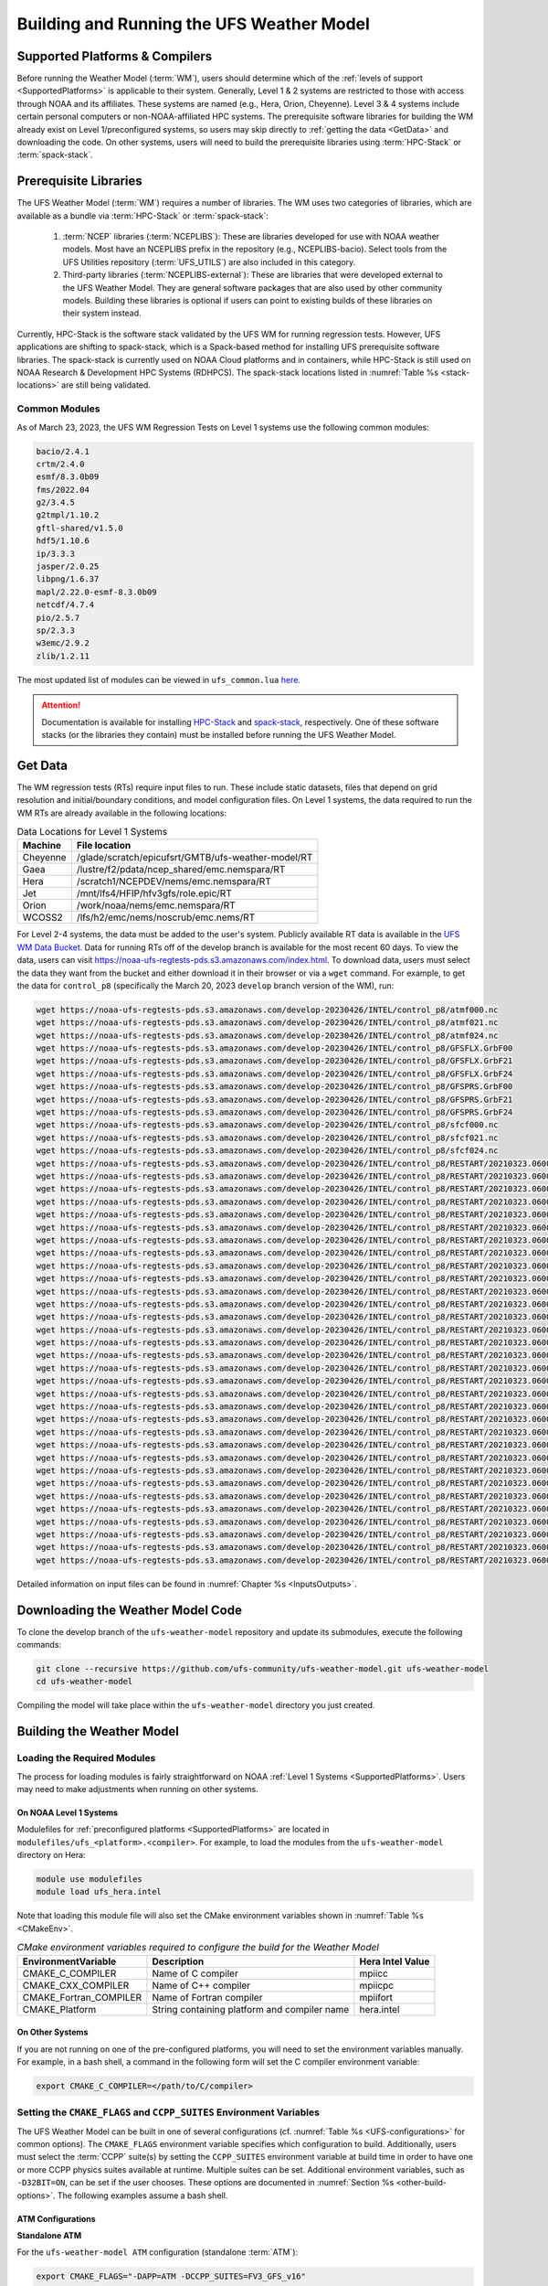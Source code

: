 .. _BuildingAndRunning:

******************************************
Building and Running the UFS Weather Model
******************************************

===================================
Supported Platforms & Compilers
===================================
Before running the Weather Model (:term:`WM`), users should determine which of the 
:ref:`levels of support <SupportedPlatforms>` 
is applicable to their system. Generally, Level 1 & 2 systems are restricted to those with access 
through NOAA and its affiliates. These systems are named (e.g., Hera, Orion, Cheyenne). 
Level 3 & 4 systems include certain personal computers or non-NOAA-affiliated HPC systems. 
The prerequisite software libraries for building the WM already exist on Level 1/preconfigured 
systems, so users may skip directly to :ref:`getting the data <GetData>` and downloading the code. 
On other systems, users will need to build the prerequisite libraries using :term:`HPC-Stack` or :term:`spack-stack`. 

=======================
Prerequisite Libraries
=======================

The UFS Weather Model (:term:`WM`) requires a number of libraries.
The WM uses two categories of libraries, which are available as a bundle via 
:term:`HPC-Stack` or :term:`spack-stack`:

   #. :term:`NCEP` libraries (:term:`NCEPLIBS`): These are libraries developed for use with NOAA weather models.
      Most have an NCEPLIBS prefix in the repository (e.g., NCEPLIBS-bacio). Select tools from the UFS
      Utilities repository (:term:`UFS_UTILS`) are also included in this category. 

   #. Third-party libraries (:term:`NCEPLIBS-external`): These are libraries that were developed external to
      the UFS Weather Model. They are general software packages that are also used by other community models. 
      Building these libraries is optional if users can point to existing builds of these libraries on their system
      instead. 

Currently, HPC-Stack is the software stack validated by the UFS WM for running regression tests. 
However, UFS applications are shifting to spack-stack, which is a Spack-based 
method for installing UFS prerequisite software libraries. The spack-stack is currently 
used on NOAA Cloud platforms and in containers, while HPC-Stack is still used on NOAA
Research & Development HPC Systems (RDHPCS). The spack-stack locations listed in :numref:`Table %s <stack-locations>` are still being validated. 

----------------
Common Modules
----------------

As of March 23, 2023, the UFS WM Regression Tests on Level 1 systems use the following common modules: 

.. code-block:: console

   bacio/2.4.1
   crtm/2.4.0
   esmf/8.3.0b09
   fms/2022.04
   g2/3.4.5
   g2tmpl/1.10.2
   gftl-shared/v1.5.0
   hdf5/1.10.6
   ip/3.3.3
   jasper/2.0.25
   libpng/1.6.37
   mapl/2.22.0-esmf-8.3.0b09
   netcdf/4.7.4
   pio/2.5.7
   sp/2.3.3
   w3emc/2.9.2
   zlib/1.2.11

The most updated list of modules can be viewed in ``ufs_common.lua`` 
`here <https://github.com/ufs-community/ufs-weather-model/blob/develop/modulefiles/ufs_common.lua>`__.

.. attention::
   Documentation is available for installing `HPC-Stack <https://hpc-stack.readthedocs.io/en/latest/>`__ 
   and `spack-stack <https://spack-stack.readthedocs.io/en/latest/>`__, respectively. 
   One of these software stacks (or the libraries they contain) must be installed before running the UFS Weather Model. 

.. COMMENT: Add spack stack (and HPC-Stack?) locations: 
   On Level 1 systems, HPC-Stack and spack-stack are installed in the following locations:

   .. _stack-locations:

   .. table:: Stack Locations

      +--------------+-----------------------------------------------------------------------------------------------------------------------------------------+
      | Platform     | HPC-Stack/spack-stack Installation                                                                                                      |
      +==============+=========================================================================================================================================+
      | WCOSS2       | N/A                                                                                                                                     |
      +--------------+-----------------------------------------------------------------------------------------------------------------------------------------+
      | Hera (Intel) | HPC-Stack: /scratch1/NCEPDEV/nems/role.epic/hpc-stack/libs/intel-2022.1.2/modulefiles/stack                                             |
      |              |                                                                                                                                         |
      |              | spack-stack: /scratch1/NCEPDEV/jcsda/jedipara/spack-stack/modulefiles                                                                   |
      +--------------+-----------------------------------------------------------------------------------------------------------------------------------------+
      | Hera (GNU)   | HPC-Stack: /scratch1/NCEPDEV/nems/role.epic/hpc-stack/libs/gnu-9.2/modulefiles/stack                                                    |
      |              |                                                                                                                                         |
      |              | spack-stack: /scratch1/NCEPDEV/global/spack-stack/spack-stack-v1/envs/skylab-3.0.0-intel-2021.5.0/install/modulefiles/Core              |
      +--------------+-----------------------------------------------------------------------------------------------------------------------------------------+
      | Gaea         | HPC-Stack: /lustre/f2/dev/role.epic/contrib/hpc-stack/intel-2021.3.0_noarch/modulefiles/stack                                           |
      |              |                                                                                                                                         |
      |              | spack-stack: /lustre/f2/pdata/esrl/gsd/spack-stack/modulefiles                                                                          |
      +--------------+-----------------------------------------------------------------------------------------------------------------------------------------+
      | Jet          | HPC-Stack: /mnt/lfs4/HFIP/hfv3gfs/role.epic/hpc-stack/libs/intel-2022.1.2/modulefiles/stack                                             |
      |              |                                                                                                                                         |
      |              | spack-stack: Coming soon!                                                                                                               |
      +--------------+-----------------------------------------------------------------------------------------------------------------------------------------+
      | Orion        | HPC-Stack: /work/noaa/epic-ps/role-epic-ps/hpc-stack/libs/intel-2022.1.2/modulefiles/stack                                              |
      |              |                                                                                                                                         |
      |              | spack-stack: /work/noaa/da/role-da/spack-stack/modulefiles                                                                              |
      +--------------+-----------------------------------------------------------------------------------------------------------------------------------------+
      | Cheyenne     | HPC-Stack: /glade/work/epicufsrt/contrib/hpc-stack/intel2022.1/modulefiles/stack                                                        |
      | (Intel)      |                                                                                                                                         |
      |              | spack-stack: /glade/work/jedipara/cheyenne/spack-stack/modulefiles/misc                                                                 |
      +--------------+-----------------------------------------------------------------------------------------------------------------------------------------+
      | Cheyenne     | HPC-Stack: /glade/work/epicufsrt/contrib/hpc-stack/gnu10.1.0/modulefiles/stack                                                          |
      | (GNU)        |                                                                                                                                         |
      |              | spack-stack: /glade/work/jedipara/cheyenne/spack-stack/spack-stack-feature-r2d2-mysql/envs/unified-4.0.0-rc1/install/modulefiles/Core   |
      +--------------+-----------------------------------------------------------------------------------------------------------------------------------------+
      | NOAA Cloud   | HPC-Stack: N/A                                                                                                                          |
      | (AWS/GCP/    |                                                                                                                                         |
      | Azure)       | spack-stack: /contrib/spack-stack/modulefiles/core                                                                                      |
      +--------------+-----------------------------------------------------------------------------------------------------------------------------------------+

   On Level 2-4 Systems, users will need to install the HPC-Stack or the spack-stack and load the appropriate modules. 
   The `HPC-Stack <https://hpc-stack.readthedocs.io/en/latest/>`__ and 
   `spack-stack <https://spack-stack.readthedocs.io/en/latest/>`__ documentation is the authoritative 
   source for details on installation and configuration of each respective stack. 

.. _GetData:

============
Get Data
============

The WM regression tests (RTs) require input files to run. 
These include static datasets, files that depend on grid resolution and 
initial/boundary conditions, and model configuration files. On Level 1 systems, 
the data required to run the WM RTs are already available in the following locations: 

.. _DataLocations:
.. table:: Data Locations for Level 1 Systems

   +--------------+-----------------------------------------------------+
   | Machine      | File location                                       |
   +==============+=====================================================+
   | Cheyenne     | /glade/scratch/epicufsrt/GMTB/ufs-weather-model/RT  |
   +--------------+-----------------------------------------------------+
   | Gaea         | /lustre/f2/pdata/ncep_shared/emc.nemspara/RT        |
   +--------------+-----------------------------------------------------+
   | Hera         | /scratch1/NCEPDEV/nems/emc.nemspara/RT              |
   +--------------+-----------------------------------------------------+
   | Jet          | /mnt/lfs4/HFIP/hfv3gfs/role.epic/RT                 |
   +--------------+-----------------------------------------------------+
   | Orion        | /work/noaa/nems/emc.nemspara/RT                     |
   +--------------+-----------------------------------------------------+
   | WCOSS2       | /lfs/h2/emc/nems/noscrub/emc.nems/RT                |
   +--------------+-----------------------------------------------------+ 

For Level 2-4 systems, the data must be added to the user's system. 
Publicly available RT data is available in the `UFS WM Data Bucket <https://registry.opendata.aws/noaa-ufs-regtests/>`__. 
Data for running RTs off of the develop branch is available for the most recent 60 days. 
To view the data, users can visit https://noaa-ufs-regtests-pds.s3.amazonaws.com/index.html. 
To download data, users must select the data they want from the bucket and either download it in their browser or via a ``wget`` command. 
For example, to get the data for ``control_p8`` (specifically the March 20, 2023 ``develop`` branch version of the WM), run: 

.. code-block:: console

   wget https://noaa-ufs-regtests-pds.s3.amazonaws.com/develop-20230426/INTEL/control_p8/atmf000.nc
   wget https://noaa-ufs-regtests-pds.s3.amazonaws.com/develop-20230426/INTEL/control_p8/atmf021.nc
   wget https://noaa-ufs-regtests-pds.s3.amazonaws.com/develop-20230426/INTEL/control_p8/atmf024.nc
   wget https://noaa-ufs-regtests-pds.s3.amazonaws.com/develop-20230426/INTEL/control_p8/GFSFLX.GrbF00
   wget https://noaa-ufs-regtests-pds.s3.amazonaws.com/develop-20230426/INTEL/control_p8/GFSFLX.GrbF21
   wget https://noaa-ufs-regtests-pds.s3.amazonaws.com/develop-20230426/INTEL/control_p8/GFSFLX.GrbF24
   wget https://noaa-ufs-regtests-pds.s3.amazonaws.com/develop-20230426/INTEL/control_p8/GFSPRS.GrbF00
   wget https://noaa-ufs-regtests-pds.s3.amazonaws.com/develop-20230426/INTEL/control_p8/GFSPRS.GrbF21
   wget https://noaa-ufs-regtests-pds.s3.amazonaws.com/develop-20230426/INTEL/control_p8/GFSPRS.GrbF24
   wget https://noaa-ufs-regtests-pds.s3.amazonaws.com/develop-20230426/INTEL/control_p8/sfcf000.nc
   wget https://noaa-ufs-regtests-pds.s3.amazonaws.com/develop-20230426/INTEL/control_p8/sfcf021.nc
   wget https://noaa-ufs-regtests-pds.s3.amazonaws.com/develop-20230426/INTEL/control_p8/sfcf024.nc
   wget https://noaa-ufs-regtests-pds.s3.amazonaws.com/develop-20230426/INTEL/control_p8/RESTART/20210323.060000.coupler.res
   wget https://noaa-ufs-regtests-pds.s3.amazonaws.com/develop-20230426/INTEL/control_p8/RESTART/20210323.060000.fv_core.res.nc
   wget https://noaa-ufs-regtests-pds.s3.amazonaws.com/develop-20230426/INTEL/control_p8/RESTART/20210323.060000.fv_core.res.tile1.nc
   wget https://noaa-ufs-regtests-pds.s3.amazonaws.com/develop-20230426/INTEL/control_p8/RESTART/20210323.060000.fv_core.res.tile2.nc
   wget https://noaa-ufs-regtests-pds.s3.amazonaws.com/develop-20230426/INTEL/control_p8/RESTART/20210323.060000.fv_core.res.tile3.nc
   wget https://noaa-ufs-regtests-pds.s3.amazonaws.com/develop-20230426/INTEL/control_p8/RESTART/20210323.060000.fv_core.res.tile4.nc
   wget https://noaa-ufs-regtests-pds.s3.amazonaws.com/develop-20230426/INTEL/control_p8/RESTART/20210323.060000.fv_core.res.tile5.nc
   wget https://noaa-ufs-regtests-pds.s3.amazonaws.com/develop-20230426/INTEL/control_p8/RESTART/20210323.060000.fv_core.res.tile6.nc
   wget https://noaa-ufs-regtests-pds.s3.amazonaws.com/develop-20230426/INTEL/control_p8/RESTART/20210323.060000.fv_srf_wnd.res.tile1.nc
   wget https://noaa-ufs-regtests-pds.s3.amazonaws.com/develop-20230426/INTEL/control_p8/RESTART/20210323.060000.fv_srf_wnd.res.tile2.nc
   wget https://noaa-ufs-regtests-pds.s3.amazonaws.com/develop-20230426/INTEL/control_p8/RESTART/20210323.060000.fv_srf_wnd.res.tile3.nc
   wget https://noaa-ufs-regtests-pds.s3.amazonaws.com/develop-20230426/INTEL/control_p8/RESTART/20210323.060000.fv_srf_wnd.res.tile4.nc
   wget https://noaa-ufs-regtests-pds.s3.amazonaws.com/develop-20230426/INTEL/control_p8/RESTART/20210323.060000.fv_srf_wnd.res.tile5.nc
   wget https://noaa-ufs-regtests-pds.s3.amazonaws.com/develop-20230426/INTEL/control_p8/RESTART/20210323.060000.fv_srf_wnd.res.tile6.nc
   wget https://noaa-ufs-regtests-pds.s3.amazonaws.com/develop-20230426/INTEL/control_p8/RESTART/20210323.060000.fv_tracer.res.tile1.nc
   wget https://noaa-ufs-regtests-pds.s3.amazonaws.com/develop-20230426/INTEL/control_p8/RESTART/20210323.060000.fv_tracer.res.tile2.nc
   wget https://noaa-ufs-regtests-pds.s3.amazonaws.com/develop-20230426/INTEL/control_p8/RESTART/20210323.060000.fv_tracer.res.tile3.nc
   wget https://noaa-ufs-regtests-pds.s3.amazonaws.com/develop-20230426/INTEL/control_p8/RESTART/20210323.060000.fv_tracer.res.tile4.nc
   wget https://noaa-ufs-regtests-pds.s3.amazonaws.com/develop-20230426/INTEL/control_p8/RESTART/20210323.060000.fv_tracer.res.tile5.nc
   wget https://noaa-ufs-regtests-pds.s3.amazonaws.com/develop-20230426/INTEL/control_p8/RESTART/20210323.060000.fv_tracer.res.tile6.nc
   wget https://noaa-ufs-regtests-pds.s3.amazonaws.com/develop-20230426/INTEL/control_p8/RESTART/20210323.060000.phy_data.tile1.nc
   wget https://noaa-ufs-regtests-pds.s3.amazonaws.com/develop-20230426/INTEL/control_p8/RESTART/20210323.060000.phy_data.tile2.nc
   wget https://noaa-ufs-regtests-pds.s3.amazonaws.com/develop-20230426/INTEL/control_p8/RESTART/20210323.060000.phy_data.tile3.nc
   wget https://noaa-ufs-regtests-pds.s3.amazonaws.com/develop-20230426/INTEL/control_p8/RESTART/20210323.060000.phy_data.tile4.nc
   wget https://noaa-ufs-regtests-pds.s3.amazonaws.com/develop-20230426/INTEL/control_p8/RESTART/20210323.060000.phy_data.tile5.nc
   wget https://noaa-ufs-regtests-pds.s3.amazonaws.com/develop-20230426/INTEL/control_p8/RESTART/20210323.060000.phy_data.tile6.nc
   wget https://noaa-ufs-regtests-pds.s3.amazonaws.com/develop-20230426/INTEL/control_p8/RESTART/20210323.060000.sfc_data.tile1.nc
   wget https://noaa-ufs-regtests-pds.s3.amazonaws.com/develop-20230426/INTEL/control_p8/RESTART/20210323.060000.sfc_data.tile2.nc
   wget https://noaa-ufs-regtests-pds.s3.amazonaws.com/develop-20230426/INTEL/control_p8/RESTART/20210323.060000.sfc_data.tile3.nc
   wget https://noaa-ufs-regtests-pds.s3.amazonaws.com/develop-20230426/INTEL/control_p8/RESTART/20210323.060000.sfc_data.tile4.nc
   wget https://noaa-ufs-regtests-pds.s3.amazonaws.com/develop-20230426/INTEL/control_p8/RESTART/20210323.060000.sfc_data.tile5.nc
   wget https://noaa-ufs-regtests-pds.s3.amazonaws.com/develop-20230426/INTEL/control_p8/RESTART/20210323.060000.sfc_data.tile6.nc

Detailed information on input files can be found in :numref:`Chapter %s <InputsOutputs>`. 

.. _DownloadingWMCode:

==================================
Downloading the Weather Model Code
==================================

To clone the develop branch of the ``ufs-weather-model`` repository and update its submodules, execute the following commands:

.. code-block:: console

  git clone --recursive https://github.com/ufs-community/ufs-weather-model.git ufs-weather-model
  cd ufs-weather-model

Compiling the model will take place within the ``ufs-weather-model`` directory you just created.

==========================
Building the Weather Model
==========================

----------------------------
Loading the Required Modules
----------------------------

The process for loading modules is fairly straightforward on NOAA :ref:`Level 1 Systems <SupportedPlatforms>`. 
Users may need to make adjustments when running on other systems. 


On NOAA Level 1 Systems
---------------------------

Modulefiles for :ref:`preconfigured platforms <SupportedPlatforms>` are located in 
``modulefiles/ufs_<platform>.<compiler>``. For example, to load the modules from the 
``ufs-weather-model`` directory on Hera:

.. code-block:: console

    module use modulefiles
    module load ufs_hera.intel

Note that loading this module file will also set the CMake environment variables shown in
:numref:`Table %s <CMakeEnv>`.

.. _CMakeEnv:

.. table:: *CMake environment variables required to configure the build for the Weather Model*

   +-------------------------+----------------------------------------------+----------------------+
   | **EnvironmentVariable** | **Description**                              | **Hera Intel Value** |
   +=========================+==============================================+======================+
   |  CMAKE_C_COMPILER       | Name of C compiler                           | mpiicc               |
   +-------------------------+----------------------------------------------+----------------------+
   |  CMAKE_CXX_COMPILER     | Name of C++ compiler                         | mpiicpc              |
   +-------------------------+----------------------------------------------+----------------------+
   |  CMAKE_Fortran_COMPILER | Name of Fortran compiler                     | mpiifort             |
   +-------------------------+----------------------------------------------+----------------------+
   |  CMAKE_Platform         | String containing platform and compiler name | hera.intel           |
   +-------------------------+----------------------------------------------+----------------------+

On Other Systems
-------------------

If you are not running on one of the pre-configured platforms, you will need to set the environment variables
manually. For example, in a bash shell, a command in the following form will set the C compiler environment variable:

.. code-block:: console

   export CMAKE_C_COMPILER=</path/to/C/compiler>

.. COMMENT: Update after Zach's PR is merged. 

------------------------------------------------------------------------
Setting the ``CMAKE_FLAGS`` and ``CCPP_SUITES`` Environment Variables
------------------------------------------------------------------------

The UFS Weather Model can be built in one of several configurations (cf. :numref:`Table %s <UFS-configurations>` for common options). 
The ``CMAKE_FLAGS`` environment variable specifies which configuration to build.
Additionally, users must select the :term:`CCPP` suite(s) by setting the ``CCPP_SUITES`` environment variable at
build time in order to have one or more CCPP physics suites available at runtime. Multiple suites can be set. 
Additional environment variables, such as ``-D32BIT=ON``, can be set if the user chooses. These options are documented 
in :numref:`Section %s <other-build-options>`. 
The following examples assume a bash shell.

ATM Configurations
---------------------

**Standalone ATM**

For the ``ufs-weather-model ATM`` configuration (standalone :term:`ATM`):

.. code-block:: console

    export CMAKE_FLAGS="-DAPP=ATM -DCCPP_SUITES=FV3_GFS_v16"

**ATMW**

For the ``ufs-weather-model ATMW`` configuration (standalone ATM coupled to :term:`WW3`):

.. code-block:: console

    export CMAKE_FLAGS="-DAPP=ATMW -DCCPP_SUITES=FV3_GFS_v16"

**ATMAERO**

For the ``ufs-weather-model ATMAERO`` configuration (standalone ATM coupled to :term:`GOCART`):

.. code-block:: console

    export CMAKE_FLAGS="-DAPP=ATMAERO -DCCPP_SUITES=FV3_GFS_v17_p8"

**ATMAQ**

For the ``ufs-weather-model ATMAQ`` configuration (standalone ATM coupled to :term:`CMAQ`):

.. code-block:: console

    export CMAKE_FLAGS="-DAPP=ATMAQ -DCCPP_SUITES=FV3_GFS_v15p2"

**ATML**

For the ``ufs-weather-model ATML`` configuration (standalone ATM coupled to :term:`LND`):

.. code-block:: console

    export CMAKE_FLAGS="-DAPP=ATML -DCCPP_SUITES=datm_cdeps_lnd_gswp3"

S2S Configurations 
----------------------

**S2S**

For the ``ufs-weather-model S2S`` configuration (coupled atm/ice/ocean):

.. code-block:: console

    export CMAKE_FLAGS="-DAPP=S2S -DCCPP_SUITES=FV3_GFS_v17_coupled_p8"

To turn on debugging flags, add ``-DDEBUG=ON`` flag after ``-DAPP=S2S``. Users can allow verbose build messages by running: 

.. code-block:: console

    export BUILD_VERBOSE=1

To receive atmosphere-ocean fluxes from the CMEPS :term:`mediator`, add the argument ``-DCMEPS_AOFLUX=ON``.
For example:

.. code-block:: console

    export CMAKE_FLAGS="-DAPP=S2S -DCCPP_SUITES=FV3_GFS_v17_coupled_p8_sfcocn -DCMEPS_AOFLUX=ON"

**S2SA**

For the ``ufs-weather-model S2SA`` configuration (atm/ice/ocean/aerosols):

.. code-block:: console

    export CMAKE_FLAGS="-DAPP=S2SA -DCCPP_SUITES=FV3_GFS_2017_coupled,FV3_GFS_v15p2_coupled,FV3_GFS_v16_coupled,FV3_GFS_v16_coupled_noahmp"

..
   CHECK: DAPP flag and physics suites

**S2SW**

For the ``ufs-weather-model S2SW`` configuration (atm/ice/ocean/wave):

.. code-block:: console

    export CMAKE_FLAGS="-DAPP=S2SW -DCCPP_SUITES=FV3_GFS_v17_coupled_p8"

**S2SWA**

For the ``ufs-weather-model S2SWA`` configuration (atm/ice/ocean/wave/aerosols):

.. code-block:: console

    export CMAKE_FLAGS="-DAPP=S2SWA -DCCPP_SUITES=FV3_GFS_v17_coupled_p8,FV3_GFS_cpld_rasmgshocnsstnoahmp_ugwp"

NG-GODAS Configuration
------------------------

For the ``ufs-weather-model NG-GODAS`` configuration (atm/ocean/ice/data assimilation): 

.. code-block:: console

    export CMAKE_FLAGS="-DAPP=NG-GODAS"

.. COMMENT: Check! --> In rt.conf, no CCPP suite is set. Is there a default one?

HAFS Configurations
----------------------

**HAFS**

For the ``ufs-weather-model HAFS`` configuration (atm/ocean) in 32 bit:

.. code-block:: console

    export CMAKE_FLAGS="-DAPP=HAFS -D32BIT=ON -DCCPP_SUITES=FV3_HAFS_v0_gfdlmp_tedmf_nonsst,FV3_HAFS_v0_gfdlmp_tedmf"

**HAFSW**

For the ``ufs-weather-model HAFSW`` configuration (atm/ocean/wave) in 32-bit with moving nest:

.. code-block:: console

    export CMAKE_FLAGS="-DAPP=HAFSW -D32BIT=ON -DMOVING_NEST=ON -DCCPP_SUITES=FV3_HAFS_v0_gfdlmp_tedmf,FV3_HAFS_v0_gfdlmp_tedmf_nonsst,FV3_HAFS_v0_thompson_tedmf_gfdlsf"

**HAFS-ALL**

For the ``ufs-weather-model HAFS-ALL`` configuration (data/atm/ocean/wave) in 32 bit:

.. code-block:: console

    export CMAKE_FLAGS="-DAPP=HAFS-ALL -D32BIT=ON -DCCPP_SUITES=FV3_HAFS_v0_gfdlmp_tedmf,FV3_HAFS_v0_gfdlmp_tedmf_nonsst"

LND Configurations
----------------------

**LND**

For the ``ufs-weather-model LND`` configuration (datm/land):

.. code-block:: console

    export CMAKE_FLAGS="-DAPP=LND"

------------------
Building the Model
------------------

.. COMMENT: Is the "Building the Model" section necessary? Can users just run the RT without?

The UFS Weather Model uses the CMake build system. There is a build script called ``build.sh`` in the
top-level directory of the WM repository that configures the build environment and runs the ``make``
command. This script also checks that all necessary environment variables have been set.

If any of the environment variables have not been set, the ``build.sh`` script will exit with a message similar to:

.. code-block:: console

   ./build.sh: line 11: CMAKE_Platform: Please set the CMAKE_Platform environment variable, e.g. [macosx.gnu|linux.gnu|linux.intel|hera.intel|...]

The WM can be built by running the following command from the ``ufs-weather-model`` directory:

.. code-block:: console

   ./build.sh

Once ``build.sh`` is finished, you should see the executable, named ``ufs_model``, in the ``ufs-weather-model/build/`` directory.
If it is desired to build in a different directory, specify the ``BUILD_DIR`` environment variable. For example: ``export BUILD_DIR=test_cpld``
will build in the ``ufs-weather-model/test_cpld`` directory instead.

Expert help is available through `GitHub Discussions <https://github.com/ufs-community/ufs-weather-model/discussions/categories/q-a>`__. Users may post questions there for help with difficulties related to the UFS WM.

.. _run-wm:

=================
Running the Model
=================

.. attention::
   Although the following discussions are general, users may not be able to execute the script successfully "as is" unless they are on a 
   `Tier-1 platform <https://github.com/ufs-community/ ufs-weather-model/wiki/Regression-Test-Policy-for-Weather-Model-Platforms-and-Compilers>`__.

.. _UsingRegressionTest:

--------------------------------
Using the Regression Test Script
--------------------------------

Users can run a number of preconfigured regression test cases from the ``rt.conf`` file 
using the regression test script ``rt.sh`` in the ``tests`` directory. 
``rt.sh`` is the top-level script that calls lower-level scripts to build specified 
WM configurations, set up environments, and run tests. 
Users must edit the ``rt.conf`` file to indicate which tests/configurations to run. 

.. _rt.conf:

The ``rt.conf`` File
------------------------

Each line in the PSV (Pipe-separated values) file ``rt.conf`` contains four columns of information. 
The first column specifies whether to build a test (``COMPILE``) or run a test (``RUN``). 
The second column specifies either configuration information for building a test or 
the name of a test to run.
Thus, the second column in a ``COMPILE`` line will list the application to build (e.g., ``APP=S2S``), 
the CCPP suite to use (e.g., ``SUITES=FV3_GFS_2017_coupled``), and additional build options 
(e.g., ``DEBUG=Y``) as needed. On a ``RUN`` line, the second column will contain a test name 
(e.g., ``control_p8``). The test name should match the name of one of the test files in the 
``tests/tests`` directory or, if the user is adding a new test, the name of the new test file. 
The third column of ``rt.conf`` relates to the platform; 
if blank, the test can run on any WM Tier-1 platform. 
The fourth column deals with baseline creation 
(see information on ``-c`` option :ref:`below <cmd-line-opts>` for more), 
and ``fv3`` means that the test will be included during baseline creation.

The order of lines in ``rt.conf`` matters
since ``rt.sh`` processes them sequentially; a ``RUN`` line should be preceeded
by a ``COMPILE`` line that builds the model used in the test. The following
``rt.conf`` file excerpt builds the standalone ATM model in 32-bit mode and then runs the
``control`` test:

.. COMMENT: Is the control test just the test with which other tests are compared?

.. code-block:: console

    COMPILE | -DAPP=ATM -DCCPP_SUITES=FV3_GFS_v16 -D32BIT=ON | | fv3
    RUN     | control                                        | | fv3

The ``rt.conf`` file includes a large number of tests. If the user wants to run
only specific tests, s/he can either (1) comment out the tests to be skipped (using the ``#`` prefix)
or (2) create a new file (e.g., ``my_rt.conf``), add the tests, and execute ``./rt.sh -l my_rt.conf``.

On NOAA RDHPCS
------------------

On `Tier-1 platforms <https://github.com/ufs-community/ufs-weather-model/wiki
/Regression-Test-Policy-for-Weather-Model-Platforms-and-Compilers>`__, users can run 
regression tests by editing the ``rt.conf`` file and executing:

.. code-block:: console

    ./rt.sh -l rt.conf

Users may need to add additional command line arguments or change information in the ``rt.sh`` file as well. 
This information is provided in :numref:`Section %s <rt.sh>` below. 

On Other Systems
------------------

Users on non-NOAA systems will need to make adjustments to several files in the 
``tests`` directory before running ``rt.sh``, including:
  
   * rt.sh
   * run_test.sh
   * detect_machine.sh
   * default_vars.sh
   * fv3_conf/fv3_slurm.IN_*
   * fv3_conf/compile_slurm.IN_*
   * compile.sh
   * module-setup.sh

.. COMMENT: Add details when Zach's PR is merged.

.. _rt.sh:

The ``rt.sh`` File
---------------------

This section contains additional information on command line options and troubleshooting for the ``rt.sh`` file. 

.. _cmd-line-opts:

Optional Arguments
^^^^^^^^^^^^^^^^^^^^^

To display detailed information on how to use ``rt.sh``, users can simply run ``./rt.sh``, which will output the following options: 

.. code-block:: console

   ./rt.sh -c | -e | -h | -k | -w | -d | -l <file> | -m | -n <name> | -r 
      -c  create new baseline results
      -e  use ecFlow workflow manager
      -h  display this help 
      -k  keep run directory after rt.sh is completed
      -l  runs test specified in <file>
      -m  compare against new baseline results
      -n  run single test <name>
      -r  use Rocoto workflow manager
      -w  for weekly_test, skip comparing baseline results
      -d  delete run direcotries that are not used by other tests

.. COMMENT: An -n option is discussed below. Why is this not printed when running ./rt.sh? 

When running a large number (10's or 100's) of tests, the ``-e`` or ``-r`` options can significantly
decrease testing time by using a workflow manager (ecFlow or Rocoto, respectively) to queue the jobs 
according to dependencies and run them concurrently. 
The ``-n`` option can be used to run a single test; for example, ``./rt.sh -n control`` 
will build the ATM model and run the ``control`` test. 
The ``-c`` option is used to create a baseline. New baselines are needed when code changes lead 
to result changes and therefore deviate from existing baselines on a bit-for-bit basis.

To run ``rt.sh`` using a custom configuration file and the Rocoto workflow manager, 
creat the configuration file (e.g. ``my_rt.conf``) based on the desired tests in 
``rt.conf``, and run:

.. code-block:: console

   ./rt.sh -r -l my_rt.conf

adding additional arguments as desired. 

To run a single test, users can try the following command instead of creating a ``my_rt.conf`` file:

.. code-block:: console

   ./rt.sh -r -k -n control_p8

Troubleshooting
^^^^^^^^^^^^^^^^^^

Users may need to adjust certain information in the ``rt.sh`` file, such as 
the ``'Machine'`` and ``'Account'`` variables (``$ACCNR`` and ``$MACHINE_ID``), for the tests to run 
correctly. If there is a problem with these or other variables (e.g., file paths), the output should indicate where: 

.. code-block:: console
   :emphasize-lines: 5,6

   + echo 'Machine: ' hera.intel '    Account: ' nems
   Machine:  hera.intel     Account:  nems
   + mkdir -p /scratch1/NCEPDEV/stmp4/First.Last
   mkdir: cannot create directory ‘/scratch1/NCEPDEV/stmp4/First.Last’: Permission denied
   ++ echo 'rt.sh error on line 370'
   rt.sh error on line 370

Then, users can adjust the information in ``rt.sh`` accordingly. 

.. _log-files:

Log Files
------------

The regression test generates a number of log files. The summary log file
``RegressionTests_<machine>.<compiler>.log`` in the ``tests`` directory compares
the results of the test against the baseline for a given platform and
reports the outcome: 

   * ``'Missing file'`` results when the expected files from the simulation are not found and typically occurs when the simulation did not run to completion; 
   * ``'OK'`` means that the simulation results are bit-for-bit identical to those of the baseline; 
   * ``'NOT OK'`` when the results are **not** bit-for-bit identical; and 
   * ``'Missing baseline'`` when there is no baseline data to compare against.

More detailed log files are located in the ``tests/log_<machine>.<compiler>/`` directory.
The run directory path, which corresponds to the value of ``RUNDIR`` in the ``run_<test-name>`` file, 
is particularly useful. ``$RUNDIR`` is a self-contained (i.e., sandboxed) 
directory with the executable file, initial conditions, model configuration files, 
environment setup scripts and a batch job submission script. The user can run the test 
by ``cd``-ing into ``$RUNDIR`` and invoking the command:

.. code-block:: console

    sbatch job_card

This can be particularly useful for debugging and testing code changes. Note that
``$RUNDIR`` is automatically deleted at the end of a successful regression test;
specifying the ``-k`` option retains the ``$RUNDIR``, e.g. ``./rt.sh -l rt.conf -k``.

Inside the ``$RUNDIR`` directory are a number of model configuration files (``input.nml``, 
``model_configure``, ``nems.configure``) and other application
dependent files (e.g., ``ice_in`` for the Subseasonal-to-Seasonal Application).
These model configuration files are
generated by ``rt.sh`` from the template files in the ``tests/parm`` directory.
Specific values used to fill in the template files are test-dependent and
are set in two stages. First, default values are specified in ``tests/default_vars.sh``, and
the default values are overriden if necessary by values specified in a test file
``tests/tests/<test-name>``. For example, the variable ``DT_ATMOS`` is initially assigned 1800 
in the function ``export_fv3`` of the script ``default_vars.sh``, but the test file 
``tests/tests/control`` overrides this setting by reassigning 720 to the variable.

The files ``fv3_run`` and ``job_card`` also reside in the ``$RUNDIR`` directory. 
These files are generated from the template files in the ``tests/fv3_conf``
directory. ``job_card`` is a platform-specific batch job submission script, while 
``fv3_run`` prepares the initial conditions for the test by copying relevant data from the
input data directory of a given platform to the ``$RUNDIR`` directory.
:numref:`Table %s <RTSubDirs>` summarizes the subdirectories discussed above.

.. _RTSubDirs:

.. table:: *Regression Test Subdirectories*

   +-----------------+--------------------------------------------------------------------------------------+
   | **Name**        | **Description**                                                                      |
   +=================+======================================================================================+
   | tests/          | Regression test root directory. Contains rt-related scripts and the summary log file |
   +-----------------+--------------------------------------------------------------------------------------+
   | tests/tests/    | Contains specific test files                                                         |
   +-----------------+--------------------------------------------------------------------------------------+
   | tests/parm/     | Contains templates for model configuration files                                     |
   +-----------------+--------------------------------------------------------------------------------------+
   | tests/fv3_conf/ | Contains templates for setting up initial conditions and a batch job                 |
   +-----------------+--------------------------------------------------------------------------------------+
   | tests/log_*/    | Contains fine-grained log files                                                      |
   +-----------------+--------------------------------------------------------------------------------------+


.. _new-test:

Creating a New Test
----------------------

When a developer needs to create a new test for his/her implementation, the
first step would be to identify a test in the ``tests/tests`` directory that can
be used as a basis and to examine the variables defined in the test file. As
mentioned above, some of the variables may be overrides for those defined in
``default_vars.sh``. Others may be new variables that are needed specifically
for that test. Default variables and their values are defined in the ``export_fv3``
function of the ``default_vars.sh`` script for ATM configurations, the ``export_cpl``
function for S2S configurations, and the ``export_datm`` function for the NG-GODAS configuration.
Also, the names of template files for model configuration and initial conditions
can be identified via variables ``INPUT_NML``, ``NEMS_CONFIGURE`` and ``FV3_RUN`` 
by running ``grep -n INPUT_NML *`` inside the ``tests`` and ``tests/tests`` directories.

.. COMMENT: Is NEMS_CONFIGURE still in there?

.. _UsingOpnReqTest:

---------------------------------------------
Using the Operational Requirement Test Script
---------------------------------------------
The operational requirement test script ``opnReqTest`` in the ``tests`` directory can be used to run
tests in place of ``rt.sh``. Given the name of a test, ``opnReqTest`` carries out a suite of test cases.
Each test case addresses an aspect of the requirements that new operational implementations
must satisfy. These requirements are shown in :numref:`Table %s <OperationalRequirement>`.
For the following discussions on opnReqTest, the user should note the distinction between
``'test name'`` and ``'test case'``. Examples of test names are ``control``, ``cpld_control``
and ``regional_control`` which are all found in the ``tests/tests`` directory, whereas
test case refers to any one of the operational requirements: ``thr``, ``mpi``, ``dcp``, ``rst``, ``bit`` and ``dbg``.

.. _OperationalRequirement:

.. table:: *Operational Requirements*

  +----------+-------------------------------------------------------------------------------+
  | **Case** | **Description**                                                               |
  +==========+===============================================================================+
  | thr      | Varying the number of threads produces the same results                       |
  +----------+-------------------------------------------------------------------------------+
  | mpi      | Varying the number of MPI tasks produces the same results                     |
  +----------+-------------------------------------------------------------------------------+
  | dcp      | Varying the decomposition (i.e. tile layout of FV3) produces the same results |
  +----------+-------------------------------------------------------------------------------+
  | rst      | Restarting produces the same results                                          |
  +----------+-------------------------------------------------------------------------------+
  | bit      | Model can be compiled in double/single precision and run to completion        |
  +----------+-------------------------------------------------------------------------------+
  | dbg      | Model can be compiled and run to completion in debug mode                     |
  +----------+-------------------------------------------------------------------------------+

The operational requirement testing uses the same testing framework as the regression
tests, so it is recommened that the user first read :numref:`Section %s <UsingRegressionTest>`. 
All the files in the subdirectories shown in :numref:`Table %s <RTSubDirs>` are relevant to the
operational requirement test. The only difference is that the ``opnReqTest`` script replaces ``rt.sh``.
The ``tests/opnReqTests`` directory contains
opnReqTest-specific lower-level scripts used to set up run configurations.

On `Tier-1 platforms <https://github.com/ufs-community/ ufs-weather-model/wiki
/Regression-Test-Policy-for-Weather-Model-Platforms-and-Compilers>`_, tests can
be run by invoking

.. code-block:: console

    ./opnReqTest -n <test-name>

For example, ``./opnReqTest -n control`` performs all six test cases
listed in :numref:`Table %s <OperationalRequirement>` for the ``control``
test. At the end of the run, a log file ``OpnReqTests_<machine>.<compiler>.log``
is generated in the ``tests`` directory, which informs the user whether each test case
passed or failed. The user can choose to run a specific test case by invoking

.. code-block:: console

    ./opnReqTest -n <test-name> -c <test-case>

where ``<test-case>`` is one or
more comma-separated values selected from ``thr``, ``mpi``, ``dcp``, ``rst``,
``bit``, ``dbg``. For example, ``./opnReqTest -n control -c thr,rst`` runs the
``control`` test and checks the reproducibility of threading and restart.


The user can see different command line options available to ``opnReqTest`` by
executing ``./opnReqTest -h``, which produces the following results:

.. code-block:: console
 
   Usage: opnReqTest -n <test-name> [ -c <test-case> ] [-b] [-d] [-e] [-k] [-h] [-x] [-z]

      -n  specify <test-name>

      -c  specify <test-case>
            defaults to all test-cases: thr,mpi,dcp,rst,bit,dbg,fhz
            comma-separated list of any combination of std,thr,mpi,dcp,rst,bit,dbg,fhz
            
      -b  test reproducibility for bit; compare against baseline
      -d  test reproducibility for dbg; compare against baseline
      -s  test reproducibility for std; compare against baseline
      -e  use ecFlow workflow manager
      -k  keep run directory
      -h  display this help and exit
      -x  skip compile
      -z  skip run

Frequently used options are ``-e`` to use the ecFlow
workflow manager, and ``-k`` to keep the ``$RUNDIR``. Not that the Rocoto workflow manager 
is not used operationally and therefore is not an option. 

As discussed in :numref:`Section %s <log-files>`, the variables and
values used to configure model parameters and to set up initial conditions in the
``$RUNDIR`` directory are set up in two stages. First, ``tests/default_vars.sh``
define default values; then a specific test file in the ``tests/tests`` subdirectory
either overrides the default values or creates new variables if required by the test.
The regression test treats the different test cases shown in
:numref:`Table %s <OperationalRequirement>` as different tests. Therefore, each
test case requires a test file in the ``tests/tests`` subdirectory. Examples include
``control_2threads``, ``control_decomp``, ``control_restart`` and ``control_debug``,
which are just variations of the ``control`` test to check various reproducibilities.
There are two potential issues with this approach. First, if several different
variations of a given test were created and included in the ``rt.conf`` file,
there would be too many tests to run. Second, if a new test is added by the user, s/he
will also have to create these variations. The idea behind the operational requirement test is to
automatically configure and run these variations, or test cases, given a test file.
For example, ``./opnReqTest -n control`` will run all six test cases in
:numref:`Table %s <OperationalRequirement>` based on a single ``control`` test file.
Similarly, if the user adds a new test ``new_test``, then ``./opnReqTest -n new_test`` will
run all test cases. This is done by the operational requirement test script ``opnReqTest`` by adding a third
stage of variable overrides. The related scripts can be found in the ``tests/opnReqTests``
directory.
